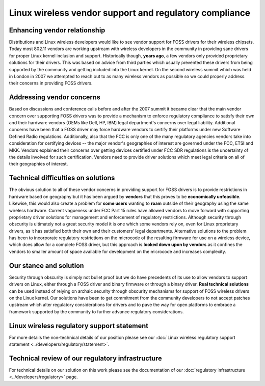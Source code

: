 Linux wireless vendor support and regulatory compliance
=======================================================

Enhancing vendor relationship
~~~~~~~~~~~~~~~~~~~~~~~~~~~~~

Distributions and Linux wireless developers would like to see vendor
support for FOSS drivers for their wireless chipsets. Today most 802.11
vendors are working upstream with wireless developers in the community
in providing sane drivers for proper Linux kernel inclusion and support.
Historically though, **years ago**, a few vendors only provided
proprietary solutions for their drivers. This was based on advice from
third parties which usually prevented these drivers from being supported
by the community and getting included into the Linux kernel. On the
second wireless summit which was held in London in 2007 we attempted to
reach out to as many wireless vendors as possible so we could properly
address their concerns in providing FOSS drivers.

Addressing vendor concerns
~~~~~~~~~~~~~~~~~~~~~~~~~~

Based on discussions and conference calls before and after the 2007
summit it became clear that the main vendor concern over supporting FOSS
drivers was to provide a mechanism to enforce regulatory compliance to
satisfy their own and their hardware vendors (OEMs like Dell, HP, IBM)
legal department's concerns over legal liability. Additional concerns
have been that a FOSS driver may force hardware vendors to certify their
platforms under new Software Defined Radio regulations. Additionally,
also that the FCC is only one of the many regulatory agencies vendors
take into consideration for certifying devices -- the major vendor's
geographies of interest are governed under the FCC, ETSI and MKK.
Vendors explained their concerns over getting devices certified under
FCC SDR regulations is the uncertainty of the details involved for such
certification. Vendors need to provide driver solutions which meet legal
criteria on all of their geographies of interest.

Technical difficulties on solutions
~~~~~~~~~~~~~~~~~~~~~~~~~~~~~~~~~~~

The obvious solution to all of these vendor concerns in providing
support for FOSS drivers is to provide restrictions in hardware based on
geography but it has been argued by **vendors** that this proves to be
**economically unfeasible**. Likewise, this would also create a problem
for **some users** wanting to **roam** outside of their geography using
the same wireless hardware. Current vagueness under FCC Part 15 rules
have allowed vendors to move forward with supporting proprietary driver
solutions for management and enforcement of regulatory restrictions.
Although security through obscurity is ultimately not a great security
model it is one which some vendors rely on, even for Linux proprietary
drivers, as it has satisfied both their own and their customers' legal
departments. Alternative solutions to the problem has been to
incorporate regulatory restrictions on the microcode of the resulting
firmware for use on a wireless device, which does allow for a complete
FOSS driver, but this approach is **looked down upon by vendors** as it
confines the vendors to smaller amount of space available for
development on the microcode and increases complexity.

Our stance and solution
~~~~~~~~~~~~~~~~~~~~~~~

Security through obscurity is simply not bullet proof but we do have
precedents of its use to allow vendors to support drivers on Linux,
either through a FOSS driver and binary firmware or through a binary
driver. **Real technical solutions** can be used instead of relying on
archaic security through obscurity mechanisms for support of FOSS
wireless drivers on the Linux kernel. Our solutions have been to get
commitment from the community developers to not accept patches upstream
which alter regulatory considerations for drivers and to pave the way
for open platforms to embrace a framework supported by the community to
further advance regulatory considerations.

Linux wireless regulatory support statement
~~~~~~~~~~~~~~~~~~~~~~~~~~~~~~~~~~~~~~~~~~~

For more details the non-technical details of our position please see
our :doc:`Linux wireless regulatory support statement
<../developers/regulatory/statement>`.

Technical review of our regulatory infrastructure
~~~~~~~~~~~~~~~~~~~~~~~~~~~~~~~~~~~~~~~~~~~~~~~~~

For technical details on our solution on this work please see the
documentation of our :doc:`regulatory infrastructure
<../developers/regulatory>` page.
